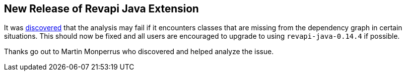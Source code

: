 == New Release of Revapi Java Extension

It was https://github.com/revapi/revapi/issues/101[discovered] that the analysis may fail if it encounters classes that
are missing from the dependency graph in certain situations. This should now be fixed and all users are encouraged to
upgrade to using `revapi-java-0.14.4` if possible.

Thanks go out to Martin Monperrus who discovered and helped analyze the issue.
